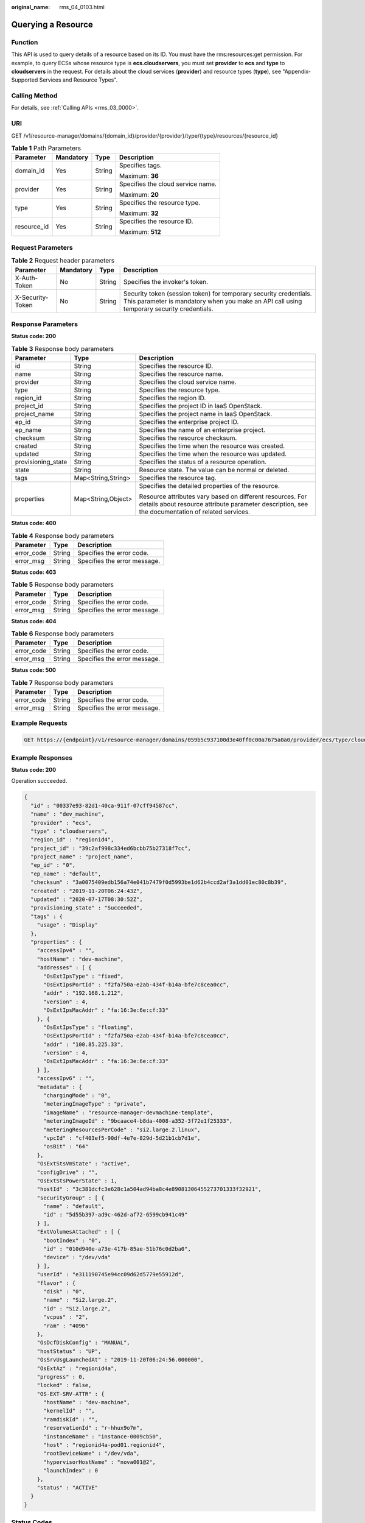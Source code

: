 :original_name: rms_04_0103.html

.. _rms_04_0103:

Querying a Resource
===================

Function
--------

This API is used to query details of a resource based on its ID. You must have the rms:resources:get permission. For example, to query ECSs whose resource type is **ecs.cloudservers**, you must set **provider** to **ecs** and **type** to **cloudservers** in the request. For details about the cloud services (**provider**) and resource types (**type**), see "Appendix-Supported Services and Resource Types".

Calling Method
--------------

For details, see :ref:`Calling APIs <rms_03_0000>`.

URI
---

GET /v1/resource-manager/domains/{domain_id}/provider/{provider}/type/{type}/resources/{resource_id}

.. table:: **Table 1** Path Parameters

   +-----------------+-----------------+-----------------+-----------------------------------+
   | Parameter       | Mandatory       | Type            | Description                       |
   +=================+=================+=================+===================================+
   | domain_id       | Yes             | String          | Specifies tags.                   |
   |                 |                 |                 |                                   |
   |                 |                 |                 | Maximum: **36**                   |
   +-----------------+-----------------+-----------------+-----------------------------------+
   | provider        | Yes             | String          | Specifies the cloud service name. |
   |                 |                 |                 |                                   |
   |                 |                 |                 | Maximum: **20**                   |
   +-----------------+-----------------+-----------------+-----------------------------------+
   | type            | Yes             | String          | Specifies the resource type.      |
   |                 |                 |                 |                                   |
   |                 |                 |                 | Maximum: **32**                   |
   +-----------------+-----------------+-----------------+-----------------------------------+
   | resource_id     | Yes             | String          | Specifies the resource ID.        |
   |                 |                 |                 |                                   |
   |                 |                 |                 | Maximum: **512**                  |
   +-----------------+-----------------+-----------------+-----------------------------------+

Request Parameters
------------------

.. table:: **Table 2** Request header parameters

   +------------------+-----------+--------+----------------------------------------------------------------------------------------------------------------------------------------------------------------+
   | Parameter        | Mandatory | Type   | Description                                                                                                                                                    |
   +==================+===========+========+================================================================================================================================================================+
   | X-Auth-Token     | No        | String | Specifies the invoker's token.                                                                                                                                 |
   +------------------+-----------+--------+----------------------------------------------------------------------------------------------------------------------------------------------------------------+
   | X-Security-Token | No        | String | Security token (session token) for temporary security credentials. This parameter is mandatory when you make an API call using temporary security credentials. |
   +------------------+-----------+--------+----------------------------------------------------------------------------------------------------------------------------------------------------------------+

Response Parameters
-------------------

**Status code: 200**

.. table:: **Table 3** Response body parameters

   +-----------------------+-----------------------+---------------------------------------------------------------------------------------------------------------------------------------------------------------+
   | Parameter             | Type                  | Description                                                                                                                                                   |
   +=======================+=======================+===============================================================================================================================================================+
   | id                    | String                | Specifies the resource ID.                                                                                                                                    |
   +-----------------------+-----------------------+---------------------------------------------------------------------------------------------------------------------------------------------------------------+
   | name                  | String                | Specifies the resource name.                                                                                                                                  |
   +-----------------------+-----------------------+---------------------------------------------------------------------------------------------------------------------------------------------------------------+
   | provider              | String                | Specifies the cloud service name.                                                                                                                             |
   +-----------------------+-----------------------+---------------------------------------------------------------------------------------------------------------------------------------------------------------+
   | type                  | String                | Specifies the resource type.                                                                                                                                  |
   +-----------------------+-----------------------+---------------------------------------------------------------------------------------------------------------------------------------------------------------+
   | region_id             | String                | Specifies the region ID.                                                                                                                                      |
   +-----------------------+-----------------------+---------------------------------------------------------------------------------------------------------------------------------------------------------------+
   | project_id            | String                | Specifies the project ID in IaaS OpenStack.                                                                                                                   |
   +-----------------------+-----------------------+---------------------------------------------------------------------------------------------------------------------------------------------------------------+
   | project_name          | String                | Specifies the project name in IaaS OpenStack.                                                                                                                 |
   +-----------------------+-----------------------+---------------------------------------------------------------------------------------------------------------------------------------------------------------+
   | ep_id                 | String                | Specifies the enterprise project ID.                                                                                                                          |
   +-----------------------+-----------------------+---------------------------------------------------------------------------------------------------------------------------------------------------------------+
   | ep_name               | String                | Specifies the name of an enterprise project.                                                                                                                  |
   +-----------------------+-----------------------+---------------------------------------------------------------------------------------------------------------------------------------------------------------+
   | checksum              | String                | Specifies the resource checksum.                                                                                                                              |
   +-----------------------+-----------------------+---------------------------------------------------------------------------------------------------------------------------------------------------------------+
   | created               | String                | Specifies the time when the resource was created.                                                                                                             |
   +-----------------------+-----------------------+---------------------------------------------------------------------------------------------------------------------------------------------------------------+
   | updated               | String                | Specifies the time when the resource was updated.                                                                                                             |
   +-----------------------+-----------------------+---------------------------------------------------------------------------------------------------------------------------------------------------------------+
   | provisioning_state    | String                | Specifies the status of a resource operation.                                                                                                                 |
   +-----------------------+-----------------------+---------------------------------------------------------------------------------------------------------------------------------------------------------------+
   | state                 | String                | Resource state. The value can be normal or deleted.                                                                                                           |
   +-----------------------+-----------------------+---------------------------------------------------------------------------------------------------------------------------------------------------------------+
   | tags                  | Map<String,String>    | Specifies the resource tag.                                                                                                                                   |
   +-----------------------+-----------------------+---------------------------------------------------------------------------------------------------------------------------------------------------------------+
   | properties            | Map<String,Object>    | Specifies the detailed properties of the resource.                                                                                                            |
   |                       |                       |                                                                                                                                                               |
   |                       |                       | Resource attributes vary based on different resources. For details about resource attribute parameter description, see the documentation of related services. |
   +-----------------------+-----------------------+---------------------------------------------------------------------------------------------------------------------------------------------------------------+

**Status code: 400**

.. table:: **Table 4** Response body parameters

   ========== ====== ============================
   Parameter  Type   Description
   ========== ====== ============================
   error_code String Specifies the error code.
   error_msg  String Specifies the error message.
   ========== ====== ============================

**Status code: 403**

.. table:: **Table 5** Response body parameters

   ========== ====== ============================
   Parameter  Type   Description
   ========== ====== ============================
   error_code String Specifies the error code.
   error_msg  String Specifies the error message.
   ========== ====== ============================

**Status code: 404**

.. table:: **Table 6** Response body parameters

   ========== ====== ============================
   Parameter  Type   Description
   ========== ====== ============================
   error_code String Specifies the error code.
   error_msg  String Specifies the error message.
   ========== ====== ============================

**Status code: 500**

.. table:: **Table 7** Response body parameters

   ========== ====== ============================
   Parameter  Type   Description
   ========== ====== ============================
   error_code String Specifies the error code.
   error_msg  String Specifies the error message.
   ========== ====== ============================

Example Requests
----------------

.. code-block:: text

   GET https://{endpoint}/v1/resource-manager/domains/059b5c937100d3e40ff0c00a7675a0a0/provider/ecs/type/cloudservers/resources/00337e93-82d1-40ca-911f-07cff94587cc

Example Responses
-----------------

**Status code: 200**

Operation succeeded.

.. code-block::

   {
     "id" : "00337e93-82d1-40ca-911f-07cff94587cc",
     "name" : "dev_machine",
     "provider" : "ecs",
     "type" : "cloudservers",
     "region_id" : "regionid4",
     "project_id" : "39c2af998c334ed6bcbb75b27318f7cc",
     "project_name" : "project_name",
     "ep_id" : "0",
     "ep_name" : "default",
     "checksum" : "3a0075409edb156a74e041b7479f0d5993be1d62b4ccd2af3a1dd01ec80c8b39",
     "created" : "2019-11-20T06:24:43Z",
     "updated" : "2020-07-17T08:30:52Z",
     "provisioning_state" : "Succeeded",
     "tags" : {
       "usage" : "Display"
     },
     "properties" : {
       "accessIpv4" : "",
       "hostName" : "dev-machine",
       "addresses" : [ {
         "OsExtIpsType" : "fixed",
         "OsExtIpsPortId" : "f2fa750a-e2ab-434f-b14a-bfe7c8cea0cc",
         "addr" : "192.168.1.212",
         "version" : 4,
         "OsExtIpsMacAddr" : "fa:16:3e:6e:cf:33"
       }, {
         "OsExtIpsType" : "floating",
         "OsExtIpsPortId" : "f2fa750a-e2ab-434f-b14a-bfe7c8cea0cc",
         "addr" : "100.85.225.33",
         "version" : 4,
         "OsExtIpsMacAddr" : "fa:16:3e:6e:cf:33"
       } ],
       "accessIpv6" : "",
       "metadata" : {
         "chargingMode" : "0",
         "meteringImageType" : "private",
         "imageName" : "resource-manager-devmachine-template",
         "meteringImageId" : "9bcaace4-b8da-4008-a352-3f72e1f25333",
         "meteringResourcesPerCode" : "si2.large.2.linux",
         "vpcId" : "cf403ef5-90df-4e7e-829d-5d21b1cb7d1e",
         "osBit" : "64"
       },
       "OsExtStsVmState" : "active",
       "configDrive" : "",
       "OsExtStsPowerState" : 1,
       "hostId" : "3c381dcfc3e628c1a504ad94ba8c4e89081306455273701333f32921",
       "securityGroup" : [ {
         "name" : "default",
         "id" : "5d55b397-ad9c-462d-af72-6599cb941c49"
       } ],
       "ExtVolumesAttached" : [ {
         "bootIndex" : "0",
         "id" : "010d940e-a73e-417b-85ae-51b76c0d2ba0",
         "device" : "/dev/vda"
       } ],
       "userId" : "e311190745e94cc09d62d5779e55912d",
       "flavor" : {
         "disk" : "0",
         "name" : "Si2.large.2",
         "id" : "Si2.large.2",
         "vcpus" : "2",
         "ram" : "4096"
       },
       "OsDcfDiskConfig" : "MANUAL",
       "hostStatus" : "UP",
       "OsSrvUsgLaunchedAt" : "2019-11-20T06:24:56.000000",
       "OsExtAz" : "regionid4a",
       "progress" : 0,
       "locked" : false,
       "OS-EXT-SRV-ATTR" : {
         "hostName" : "dev-machine",
         "kernelId" : "",
         "ramdiskId" : "",
         "reservationId" : "r-hhux9o7m",
         "instanceName" : "instance-0009cb50",
         "host" : "regionid4a-pod01.regionid4",
         "rootDeviceName" : "/dev/vda",
         "hypervisorHostName" : "nova001@2",
         "launchIndex" : 0
       },
       "status" : "ACTIVE"
     }
   }

Status Codes
------------

=========== ===========================
Status Code Description
=========== ===========================
200         Operation succeeded.
400         Invalid parameters.
403         User authentication failed.
404         Resources not found.
500         Server error.
=========== ===========================

Error Codes
-----------

See :ref:`Error Codes <errorcode>`.
